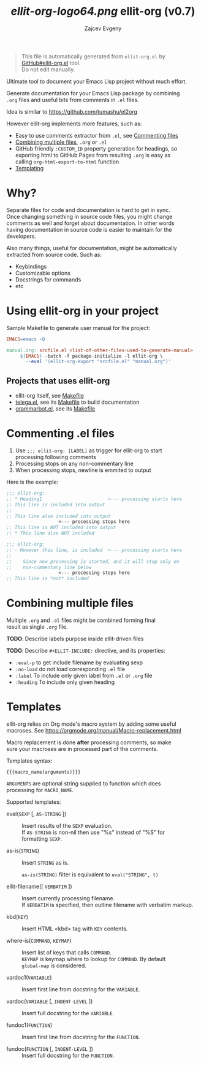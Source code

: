 #+OPTIONS: timestamp:nil \n:t
#+TITLE: [[ellit-org-logo64.png]] ellit-org (v0.7)
#+AUTHOR: Zajcev Evgeny
#+startup: showall

#+begin_quote
This file is automatically generated from =ellit-org.el= by
[[https://github.com/zevlg/ellit-org.el][GitHub#ellit-org.el]] tool.
Do not edit manually.
#+end_quote

Ultimate tool to document your Emacs Lisp project without much effort.

Generate documentation for your Emacs Lisp package by combining
=.org= files and useful bits from comments in =.el= files.

Idea is similar to https://github.com/tumashu/el2org

However ellit-org implements more features, such as:
- Easy to use comments extractor from =.el=, see [[#commenting-el-files][Commenting files]]
- [[#combining-multiple-files][Combining multiple files]], =.org= or =.el=
- GitHub friendly ~:CUSTOM_ID~ property generation for headings, so
  exporting html to GitHub Pages from resulting =.org= is easy as
  calling ~org-html-export-to-html~ function
- [[#templates][Templating]]

* Why?
:PROPERTIES:
:CUSTOM_ID: why
:END:

Separate files for code and documentation is hard to get in sync.
Once changing something in source code files, you might change
comments as well and forget about documentation.  In other words
having documentation in source code is easier to maintain for the
developers.

Also many things, useful for documentation, might be automatically
extracted from source code.  Such as:
- Keybindings
- Customizable options
- Docstrings for commands
- etc

* Using ellit-org in your project
:PROPERTIES:
:CUSTOM_ID: using-ellit-org-in-your-project
:END:

Sample Makefile to generate user manual for the project:

#+begin_src Makefile
  EMACS=emacs -Q

  manual.org: srcfile.el <list-of-other-files-used-to-generate-manual>
       $(EMACS) -batch -f package-initialize -l ellit-org \
  		 --eval '(ellit-org-export "srcfile.el" "manual.org")'
#+end_src

** Projects that uses ellit-org
:PROPERTIES:
:CUSTOM_ID: projects-that-uses-ellit-org
:END:

- ellit-org itself, see [[https://github.com/zevlg/ellit-org.el/blob/master/Makefile][Makefile]]
- [[https://github.com/zevlg/telega.el][telega.el]], see its [[https://github.com/zevlg/telega.el/blob/master/doc/Makefile][Makefile]] to build documentation
- [[https://github.com/zevlg/grammarbot.el][grammarbot.el]], see its [[https://github.com/zevlg/grammarbot.el/blob/master/Makefile][Makefile]]

* Commenting .el files
:PROPERTIES:
:CUSTOM_ID: commenting-el-files
:END:

1. Use ~;;; ellit-org: [LABEL]~ as trigger for ellit-org to start
   processing following comments
2. Processing stops on any non-commentary line
3. When processing stops, newline is emmited to output

Here is the example:
#+begin_src emacs-lisp
  ;;; ellit-org:
  ;; * Heading1                        <--- processing starts here
  ;; This line is included into output
  ;;
  ;; This line also included into output
  				     <--- processing stops here
  ;; This line is NOT included into output
  ;; * This line also NOT included

  ;;; ellit-org:
  ;; - However this line, is included  <--- processing starts here
  ;;
  ;;    Since new processing is started, and it will stop only on
  ;;    non-commentary line below
  				     <--- processing stops here
  ;; This line is *not* included
#+end_src

* Combining multiple files
:PROPERTIES:
:CUSTOM_ID: combining-multiple-files
:END:

Multiple =.org= and =.el= files might be combined forming final
result as single =.org= file.

*TODO*: Describe labels purpose inside ellit-driven files

*TODO*: Describe ~#+ELLIT-INCLUDE:~ directive, and its properties:
- ~:eval-p~ to get include filename by evaluating sexp
- ~:no-load~ do not load corresponding =.el= file
- ~:label~ To include only given label from =.el= or =.org= file
- ~:heading~ To include only given heading

* Templates
:PROPERTIES:
:CUSTOM_ID: templates
:END:

ellit-org relies on Org mode's macro system by adding some useful
macroses.  See https://orgmode.org/manual/Macro-replacement.html

Macro replacement is done *after* processing comments, so make
sure your macroses are in processed part of the comments.

Templates syntax:
#+begin_example
  {{{macro_name(arguments)}}}
#+end_example

~ARGUMENTS~ are optional string supplied to function which does
processing for ~MACRO_NAME~.

Supported templates:

- eval(~SEXP~ [, ~AS-STRING~ ]) :: 
     Insert results of the ~SEXP~ evaluation.
     If ~AS-STRING~ is non-nil then use "%s" instead of "%S" for
     formatting ~SEXP~.

- as-is(~STRING~) :: 
     Insert ~STRING~ as is.

     ~as-is(STRING)~ filter is equivalent to ~eval("STRING", t)~

- ellit-filename([ ~VERBATIM~ ]) :: 
     Insert currently processing filename.
     If ~VERBATIM~ is specified, then outline filename with verbatim markup.

- kbd(~KEY~) :: 
     Insert HTML <kbd> tag with ~KEY~ contents.

- where-is(~COMMAND~, ~KEYMAP~) :: 
     Insert list of keys that calls ~COMMAND~.
     ~KEYMAP~ is keymap where to lookup for ~COMMAND~.  By default
     ~global-map~ is considered.

- vardoc1(~VARIABLE~) :: 
     Insert first line from docstring for the ~VARIABLE~.

- vardoc(~VARIABLE~ [, ~INDENT-LEVEL~ ]) :: 
     Insert full docstring for the ~VARIABLE~.

- fundoc1(~FUNCTION~) :: 
     Insert first line from docstring for the ~FUNCTION~.

- fundoc(~FUNCTION~ [, ~INDENT-LEVEL~ ]) :: 
     Insert full docstring for the ~FUNCTION~.
